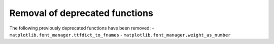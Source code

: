 Removal of deprecated functions
```````````````````````````````
The following previously deprecated functions have been removed:
- ``matplotlib.font_manager.ttfdict_to_fnames``
- ``matplotlib.font_manager.weight_as_number``
